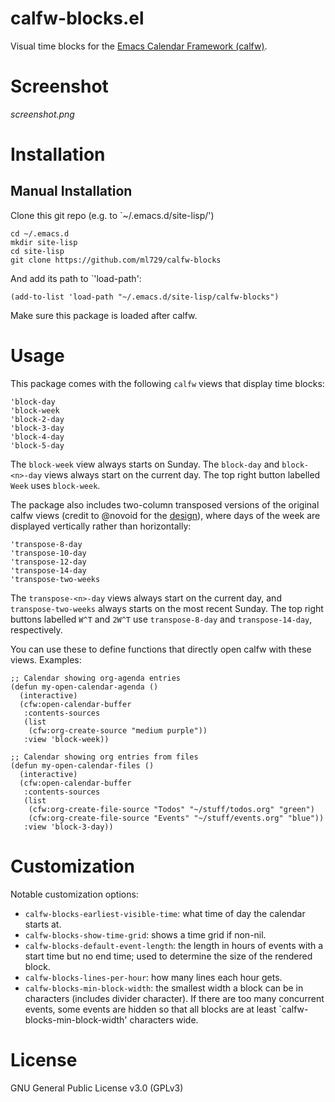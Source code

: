 * calfw-blocks.el

Visual time blocks for the [[https://github.com/kiwanami/emacs-calfw][Emacs Calendar Framework (calfw)]].

* Screenshot
[[screenshot.png]]

* Installation
** Manual Installation
Clone this git repo (e.g. to `~/.emacs.d/site-lisp/')
#+begin_src
cd ~/.emacs.d
mkdir site-lisp
cd site-lisp
git clone https://github.com/ml729/calfw-blocks
#+end_src

And add its path to `'load-path':
#+begin_src emacs lisp
(add-to-list 'load-path "~/.emacs.d/site-lisp/calfw-blocks")
#+end_src

Make sure this package is loaded after calfw.

* Usage
This package comes with the following ~calfw~ views that display time blocks:
#+begin_src
'block-day
'block-week
'block-2-day
'block-3-day
'block-4-day
'block-5-day
#+end_src
The ~block-week~ view always starts on Sunday.
The ~block-day~ and ~block-<n>-day~ views always start on the current day. The top right button labelled ~Week~ uses ~block-week~.

The package also includes two-column transposed versions of the original calfw views (credit to @novoid for the [[https://github.com/kiwanami/emacs-calfw/issues/22][design]]), where days of the week are displayed vertically rather than horizontally:
#+begin_src
'transpose-8-day
'transpose-10-day
'transpose-12-day
'transpose-14-day
'transpose-two-weeks
#+end_src
The ~transpose-<n>-day~ views always start on the current day, and ~transpose-two-weeks~ always starts on the most recent Sunday. The top right buttons labelled ~W^T~ and ~2W^T~ use ~transpose-8-day~ and ~transpose-14-day~, respectively.

You can use these to define functions that directly open calfw with these views.
Examples:
#+begin_src emacs lisp
;; Calendar showing org-agenda entries
(defun my-open-calendar-agenda ()
  (interactive)
  (cfw:open-calendar-buffer
   :contents-sources
   (list
    (cfw:org-create-source "medium purple"))
   :view 'block-week))

;; Calendar showing org entries from files
(defun my-open-calendar-files ()
  (interactive)
  (cfw:open-calendar-buffer
   :contents-sources
   (list
    (cfw:org-create-file-source "Todos" "~/stuff/todos.org" "green")
    (cfw:org-create-file-source "Events" "~/stuff/events.org" "blue"))
   :view 'block-3-day))
#+end_src

* Customization
Notable customization options:
- ~calfw-blocks-earliest-visible-time~: what time of day the calendar starts at.
- ~calfw-blocks-show-time-grid~: shows a time grid if non-nil.
- ~calfw-blocks-default-event-length~: the length in hours of events with a start time but no end time; used to determine the size of the rendered block.
- ~calfw-blocks-lines-per-hour~: how many lines each hour gets.
- ~calfw-blocks-min-block-width~: the smallest width a block can be in characters (includes divider character). If there are too many concurrent events, some events are hidden so that all blocks are at least `calfw-blocks-min-block-width' characters wide.


* License
GNU General Public License v3.0 (GPLv3)
